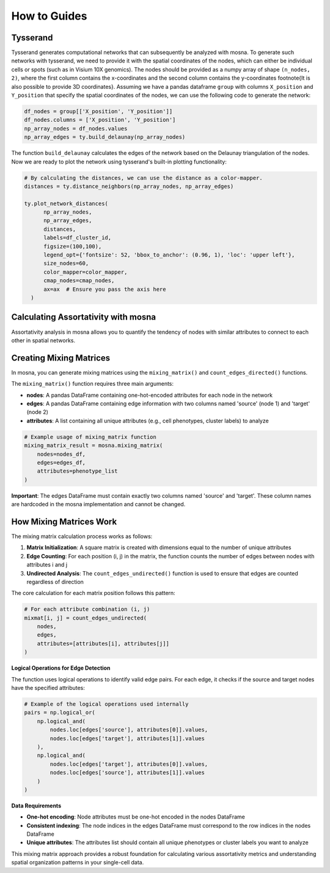 How to Guides
=============





Tysserand
---------

Tysserand generates computational networks that can subsequently be analyzed with mosna.
To generate such networks with tysserand, we need to provide it with the spatial coordinates of the nodes, which can either be individual cells
or spots (such as in Visium 10X genomics). The nodes should be provided as a numpy array of shape ``(n_nodes, 2)``, where the first column contains the
x-coordinates and the second column contains the y-coordinates \footnote{It is also possible to provide 3D coordinates}.
Assuming we have a pandas dataframe ``group`` with columns ``X_position`` and ``Y_position`` that specify the spatial coordinates of the nodes, 
we can use the following code to generate the network:

.. code-block:: console

  df_nodes = group[['X_position', 'Y_position']]
  df_nodes.columns = ['X_position', 'Y_position']
  np_array_nodes = df_nodes.values
  np_array_edges = ty.build_delaunay(np_array_nodes)

The function ``build_delaunay`` calculates the edges of the network based on the Delaunay triangulation of the nodes.
Now we are ready to plot the network using tysserand's built-in plotting functionality:

.. code-block:: python

  # By calculating the distances, we can use the distance as a color-mapper.
  distances = ty.distance_neighbors(np_array_nodes, np_array_edges)

  ty.plot_network_distances(
        np_array_nodes, 
        np_array_edges, 
        distances, 
        labels=df_cluster_id, 
        figsize=(100,100), 
        legend_opt={'fontsize': 52, 'bbox_to_anchor': (0.96, 1), 'loc': 'upper left'},
        size_nodes=60,
        color_mapper=color_mapper,
        cmap_nodes=cmap_nodes,
        ax=ax  # Ensure you pass the axis here
    )


.. image:: images/img1_tysserand_network.png
   :alt: Example result
   :width: 94%
   :align: center


.. raw:: html

   <br><br>
   <br><br>
   <br><br>



Calculating Assortativity with mosna
------------------------------------

Assortativity analysis in mosna allows you to quantify the tendency of nodes with similar
attributes to connect to each other in spatial networks.

Creating Mixing Matrices
------------------------

In mosna, you can generate mixing matrices using the ``mixing_matrix()`` and ``count_edges_directed()`` functions.

The ``mixing_matrix()`` function requires three main arguments:

- **nodes**: A pandas DataFrame containing one-hot-encoded attributes for each node in the network
- **edges**: A pandas DataFrame containing edge information with two columns named 'source' (node 1) and 'target' (node 2)
- **attributes**: A list containing all unique attributes (e.g., cell phenotypes, cluster labels) to analyze

.. code-block:: python

    # Example usage of mixing_matrix function
    mixing_matrix_result = mosna.mixing_matrix(
        nodes=nodes_df,
        edges=edges_df,
        attributes=phenotype_list
    )

**Important**: The edges DataFrame must contain exactly two columns named 'source' and 'target'. These column names are hardcoded in the mosna implementation and cannot be changed.

How Mixing Matrices Work
------------------------

The mixing matrix calculation process works as follows:

1. **Matrix Initialization**: A square matrix is created with dimensions equal to the number of unique attributes
2. **Edge Counting**: For each position (i, j) in the matrix, the function counts the number of edges between nodes with attributes i and j
3. **Undirected Analysis**: The ``count_edges_undirected()`` function is used to ensure that edges are counted regardless of direction

The core calculation for each matrix position follows this pattern:

.. code-block:: python

    # For each attribute combination (i, j)
    mixmat[i, j] = count_edges_undirected(
        nodes, 
        edges, 
        attributes=[attributes[i], attributes[j]]
    )

**Logical Operations for Edge Detection**

The function uses logical operations to identify valid edge pairs. For each edge, it checks if the source and target nodes have the specified attributes:

.. code-block:: python

    # Example of the logical operations used internally
    pairs = np.logical_or(
        np.logical_and(
            nodes.loc[edges['source'], attributes[0]].values,
            nodes.loc[edges['target'], attributes[1]].values
        ),
        np.logical_and(
            nodes.loc[edges['target'], attributes[0]].values,
            nodes.loc[edges['source'], attributes[1]].values
        )
    )


**Data Requirements**

- **One-hot encoding**: Node attributes must be one-hot encoded in the nodes DataFrame
- **Consistent indexing**: The node indices in the edges DataFrame must correspond to the row indices in the nodes DataFrame
- **Unique attributes**: The attributes list should contain all unique phenotypes or cluster labels you want to analyze

This mixing matrix approach provides a robust foundation for calculating various assortativity metrics and understanding spatial organization patterns in your single-cell data.


